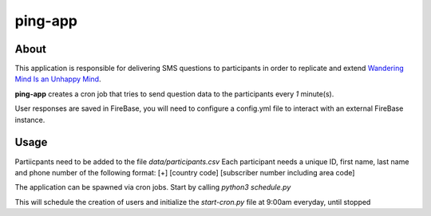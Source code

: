 ========
ping-app
========

About
-----

This application is responsible for delivering SMS questions to participants in order to replicate and extend
`Wandering Mind Is an Unhappy Mind
<http://science.sciencemag.org/content/330/6006/932>`_.

**ping-app** creates a cron job that tries to send question data to the participants every *1* minute(s).

User responses are saved in FireBase, you will need to configure a config.yml file to interact with an external FireBase instance.

Usage
-----

Partiicpants need to be added to the file `data/participants.csv`
Each participant needs a unique ID, first name, last name and phone number of the following format: [+] [country code] [subscriber number including area code]

The application can be spawned via cron jobs. Start by calling `python3 schedule.py`

This will schedule the creation of users and initialize the `start-cron.py` file at 9:00am everyday, until stopped
